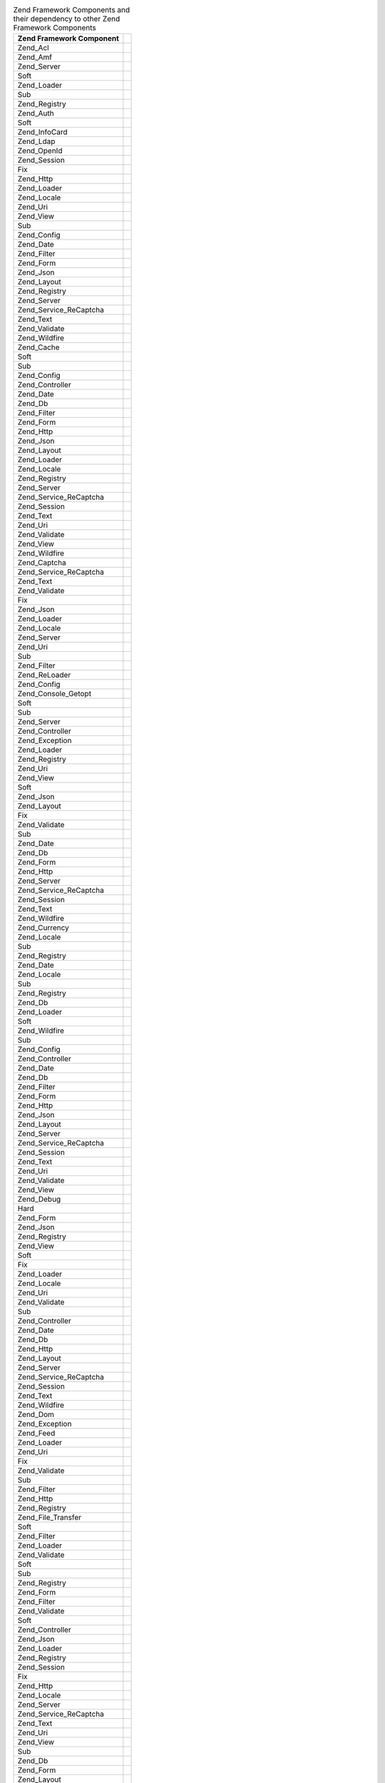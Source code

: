 .. _requirements.dependencies.table-1:

.. table:: Zend Framework Components and their dependency to other Zend Framework Components

   +---------------------------+--------------------------------------------------+
   |Zend Framework Component   |                                                  |
   +===========================+==================================================+
   |Zend_Acl                   |                                                  |
   +---------------------------+--------------------------------------------------+
   |Zend_Amf                   |                                                  |
   +---------------------------+--------------------------------------------------+
   |Zend_Server                |                                                  |
   +---------------------------+--------------------------------------------------+
   |Soft                       |                                                  |
   +---------------------------+--------------------------------------------------+
   |Zend_Loader                |                                                  |
   +---------------------------+--------------------------------------------------+
   |Sub                        |                                                  |
   +---------------------------+--------------------------------------------------+
   |Zend_Registry              |                                                  |
   +---------------------------+--------------------------------------------------+
   |Zend_Auth                  |                                                  |
   +---------------------------+--------------------------------------------------+
   |Soft                       |                                                  |
   +---------------------------+--------------------------------------------------+
   |Zend_InfoCard              |                                                  |
   +---------------------------+--------------------------------------------------+
   |Zend_Ldap                  |                                                  |
   +---------------------------+--------------------------------------------------+
   |Zend_OpenId                |                                                  |
   +---------------------------+--------------------------------------------------+
   |Zend_Session               |                                                  |
   +---------------------------+--------------------------------------------------+
   |Fix                        |                                                  |
   +---------------------------+--------------------------------------------------+
   |Zend_Http                  |                                                  |
   +---------------------------+--------------------------------------------------+
   |Zend_Loader                |                                                  |
   +---------------------------+--------------------------------------------------+
   |Zend_Locale                |                                                  |
   +---------------------------+--------------------------------------------------+
   |Zend_Uri                   |                                                  |
   +---------------------------+--------------------------------------------------+
   |Zend_View                  |                                                  |
   +---------------------------+--------------------------------------------------+
   |Sub                        |                                                  |
   +---------------------------+--------------------------------------------------+
   |Zend_Config                |                                                  |
   +---------------------------+--------------------------------------------------+
   |Zend_Date                  |                                                  |
   +---------------------------+--------------------------------------------------+
   |Zend_Filter                |                                                  |
   +---------------------------+--------------------------------------------------+
   |Zend_Form                  |                                                  |
   +---------------------------+--------------------------------------------------+
   |Zend_Json                  |                                                  |
   +---------------------------+--------------------------------------------------+
   |Zend_Layout                |                                                  |
   +---------------------------+--------------------------------------------------+
   |Zend_Registry              |                                                  |
   +---------------------------+--------------------------------------------------+
   |Zend_Server                |                                                  |
   +---------------------------+--------------------------------------------------+
   |Zend_Service_ReCaptcha     |                                                  |
   +---------------------------+--------------------------------------------------+
   |Zend_Text                  |                                                  |
   +---------------------------+--------------------------------------------------+
   |Zend_Validate              |                                                  |
   +---------------------------+--------------------------------------------------+
   |Zend_Wildfire              |                                                  |
   +---------------------------+--------------------------------------------------+
   |Zend_Cache                 |                                                  |
   +---------------------------+--------------------------------------------------+
   |Soft                       |                                                  |
   +---------------------------+--------------------------------------------------+
   |Sub                        |                                                  |
   +---------------------------+--------------------------------------------------+
   |Zend_Config                |                                                  |
   +---------------------------+--------------------------------------------------+
   |Zend_Controller            |                                                  |
   +---------------------------+--------------------------------------------------+
   |Zend_Date                  |                                                  |
   +---------------------------+--------------------------------------------------+
   |Zend_Db                    |                                                  |
   +---------------------------+--------------------------------------------------+
   |Zend_Filter                |                                                  |
   +---------------------------+--------------------------------------------------+
   |Zend_Form                  |                                                  |
   +---------------------------+--------------------------------------------------+
   |Zend_Http                  |                                                  |
   +---------------------------+--------------------------------------------------+
   |Zend_Json                  |                                                  |
   +---------------------------+--------------------------------------------------+
   |Zend_Layout                |                                                  |
   +---------------------------+--------------------------------------------------+
   |Zend_Loader                |                                                  |
   +---------------------------+--------------------------------------------------+
   |Zend_Locale                |                                                  |
   +---------------------------+--------------------------------------------------+
   |Zend_Registry              |                                                  |
   +---------------------------+--------------------------------------------------+
   |Zend_Server                |                                                  |
   +---------------------------+--------------------------------------------------+
   |Zend_Service_ReCaptcha     |                                                  |
   +---------------------------+--------------------------------------------------+
   |Zend_Session               |                                                  |
   +---------------------------+--------------------------------------------------+
   |Zend_Text                  |                                                  |
   +---------------------------+--------------------------------------------------+
   |Zend_Uri                   |                                                  |
   +---------------------------+--------------------------------------------------+
   |Zend_Validate              |                                                  |
   +---------------------------+--------------------------------------------------+
   |Zend_View                  |                                                  |
   +---------------------------+--------------------------------------------------+
   |Zend_Wildfire              |                                                  |
   +---------------------------+--------------------------------------------------+
   |Zend_Captcha               |                                                  |
   +---------------------------+--------------------------------------------------+
   |Zend_Service_ReCaptcha     |                                                  |
   +---------------------------+--------------------------------------------------+
   |Zend_Text                  |                                                  |
   +---------------------------+--------------------------------------------------+
   |Zend_Validate              |                                                  |
   +---------------------------+--------------------------------------------------+
   |Fix                        |                                                  |
   +---------------------------+--------------------------------------------------+
   |Zend_Json                  |                                                  |
   +---------------------------+--------------------------------------------------+
   |Zend_Loader                |                                                  |
   +---------------------------+--------------------------------------------------+
   |Zend_Locale                |                                                  |
   +---------------------------+--------------------------------------------------+
   |Zend_Server                |                                                  |
   +---------------------------+--------------------------------------------------+
   |Zend_Uri                   |                                                  |
   +---------------------------+--------------------------------------------------+
   |Sub                        |                                                  |
   +---------------------------+--------------------------------------------------+
   |Zend_Filter                |                                                  |
   +---------------------------+--------------------------------------------------+
   |Zend_ReLoader              |                                                  |
   +---------------------------+--------------------------------------------------+
   |Zend_Config                |                                                  |
   +---------------------------+--------------------------------------------------+
   |Zend_Console_Getopt        |                                                  |
   +---------------------------+--------------------------------------------------+
   |Soft                       |                                                  |
   +---------------------------+--------------------------------------------------+
   |Sub                        |                                                  |
   +---------------------------+--------------------------------------------------+
   |Zend_Server                |                                                  |
   +---------------------------+--------------------------------------------------+
   |Zend_Controller            |                                                  |
   +---------------------------+--------------------------------------------------+
   |Zend_Exception             |                                                  |
   +---------------------------+--------------------------------------------------+
   |Zend_Loader                |                                                  |
   +---------------------------+--------------------------------------------------+
   |Zend_Registry              |                                                  |
   +---------------------------+--------------------------------------------------+
   |Zend_Uri                   |                                                  |
   +---------------------------+--------------------------------------------------+
   |Zend_View                  |                                                  |
   +---------------------------+--------------------------------------------------+
   |Soft                       |                                                  |
   +---------------------------+--------------------------------------------------+
   |Zend_Json                  |                                                  |
   +---------------------------+--------------------------------------------------+
   |Zend_Layout                |                                                  |
   +---------------------------+--------------------------------------------------+
   |Fix                        |                                                  |
   +---------------------------+--------------------------------------------------+
   |Zend_Validate              |                                                  |
   +---------------------------+--------------------------------------------------+
   |Sub                        |                                                  |
   +---------------------------+--------------------------------------------------+
   |Zend_Date                  |                                                  |
   +---------------------------+--------------------------------------------------+
   |Zend_Db                    |                                                  |
   +---------------------------+--------------------------------------------------+
   |Zend_Form                  |                                                  |
   +---------------------------+--------------------------------------------------+
   |Zend_Http                  |                                                  |
   +---------------------------+--------------------------------------------------+
   |Zend_Server                |                                                  |
   +---------------------------+--------------------------------------------------+
   |Zend_Service_ReCaptcha     |                                                  |
   +---------------------------+--------------------------------------------------+
   |Zend_Session               |                                                  |
   +---------------------------+--------------------------------------------------+
   |Zend_Text                  |                                                  |
   +---------------------------+--------------------------------------------------+
   |Zend_Wildfire              |                                                  |
   +---------------------------+--------------------------------------------------+
   |Zend_Currency              |                                                  |
   +---------------------------+--------------------------------------------------+
   |Zend_Locale                |                                                  |
   +---------------------------+--------------------------------------------------+
   |Sub                        |                                                  |
   +---------------------------+--------------------------------------------------+
   |Zend_Registry              |                                                  |
   +---------------------------+--------------------------------------------------+
   |Zend_Date                  |                                                  |
   +---------------------------+--------------------------------------------------+
   |Zend_Locale                |                                                  |
   +---------------------------+--------------------------------------------------+
   |Sub                        |                                                  |
   +---------------------------+--------------------------------------------------+
   |Zend_Registry              |                                                  |
   +---------------------------+--------------------------------------------------+
   |Zend_Db                    |                                                  |
   +---------------------------+--------------------------------------------------+
   |Zend_Loader                |                                                  |
   +---------------------------+--------------------------------------------------+
   |Soft                       |                                                  |
   +---------------------------+--------------------------------------------------+
   |Zend_Wildfire              |                                                  |
   +---------------------------+--------------------------------------------------+
   |Sub                        |                                                  |
   +---------------------------+--------------------------------------------------+
   |Zend_Config                |                                                  |
   +---------------------------+--------------------------------------------------+
   |Zend_Controller            |                                                  |
   +---------------------------+--------------------------------------------------+
   |Zend_Date                  |                                                  |
   +---------------------------+--------------------------------------------------+
   |Zend_Db                    |                                                  |
   +---------------------------+--------------------------------------------------+
   |Zend_Filter                |                                                  |
   +---------------------------+--------------------------------------------------+
   |Zend_Form                  |                                                  |
   +---------------------------+--------------------------------------------------+
   |Zend_Http                  |                                                  |
   +---------------------------+--------------------------------------------------+
   |Zend_Json                  |                                                  |
   +---------------------------+--------------------------------------------------+
   |Zend_Layout                |                                                  |
   +---------------------------+--------------------------------------------------+
   |Zend_Server                |                                                  |
   +---------------------------+--------------------------------------------------+
   |Zend_Service_ReCaptcha     |                                                  |
   +---------------------------+--------------------------------------------------+
   |Zend_Session               |                                                  |
   +---------------------------+--------------------------------------------------+
   |Zend_Text                  |                                                  |
   +---------------------------+--------------------------------------------------+
   |Zend_Uri                   |                                                  |
   +---------------------------+--------------------------------------------------+
   |Zend_Validate              |                                                  |
   +---------------------------+--------------------------------------------------+
   |Zend_View                  |                                                  |
   +---------------------------+--------------------------------------------------+
   |Zend_Debug                 |                                                  |
   +---------------------------+--------------------------------------------------+
   |Hard                       |                                                  |
   +---------------------------+--------------------------------------------------+
   |Zend_Form                  |                                                  |
   +---------------------------+--------------------------------------------------+
   |Zend_Json                  |                                                  |
   +---------------------------+--------------------------------------------------+
   |Zend_Registry              |                                                  |
   +---------------------------+--------------------------------------------------+
   |Zend_View                  |                                                  |
   +---------------------------+--------------------------------------------------+
   |Soft                       |                                                  |
   +---------------------------+--------------------------------------------------+
   |Fix                        |                                                  |
   +---------------------------+--------------------------------------------------+
   |Zend_Loader                |                                                  |
   +---------------------------+--------------------------------------------------+
   |Zend_Locale                |                                                  |
   +---------------------------+--------------------------------------------------+
   |Zend_Uri                   |                                                  |
   +---------------------------+--------------------------------------------------+
   |Zend_Validate              |                                                  |
   +---------------------------+--------------------------------------------------+
   |Sub                        |                                                  |
   +---------------------------+--------------------------------------------------+
   |Zend_Controller            |                                                  |
   +---------------------------+--------------------------------------------------+
   |Zend_Date                  |                                                  |
   +---------------------------+--------------------------------------------------+
   |Zend_Db                    |                                                  |
   +---------------------------+--------------------------------------------------+
   |Zend_Http                  |                                                  |
   +---------------------------+--------------------------------------------------+
   |Zend_Layout                |                                                  |
   +---------------------------+--------------------------------------------------+
   |Zend_Server                |                                                  |
   +---------------------------+--------------------------------------------------+
   |Zend_Service_ReCaptcha     |                                                  |
   +---------------------------+--------------------------------------------------+
   |Zend_Session               |                                                  |
   +---------------------------+--------------------------------------------------+
   |Zend_Text                  |                                                  |
   +---------------------------+--------------------------------------------------+
   |Zend_Wildfire              |                                                  |
   +---------------------------+--------------------------------------------------+
   |Zend_Dom                   |                                                  |
   +---------------------------+--------------------------------------------------+
   |Zend_Exception             |                                                  |
   +---------------------------+--------------------------------------------------+
   |Zend_Feed                  |                                                  |
   +---------------------------+--------------------------------------------------+
   |Zend_Loader                |                                                  |
   +---------------------------+--------------------------------------------------+
   |Zend_Uri                   |                                                  |
   +---------------------------+--------------------------------------------------+
   |Fix                        |                                                  |
   +---------------------------+--------------------------------------------------+
   |Zend_Validate              |                                                  |
   +---------------------------+--------------------------------------------------+
   |Sub                        |                                                  |
   +---------------------------+--------------------------------------------------+
   |Zend_Filter                |                                                  |
   +---------------------------+--------------------------------------------------+
   |Zend_Http                  |                                                  |
   +---------------------------+--------------------------------------------------+
   |Zend_Registry              |                                                  |
   +---------------------------+--------------------------------------------------+
   |Zend_File_Transfer         |                                                  |
   +---------------------------+--------------------------------------------------+
   |Soft                       |                                                  |
   +---------------------------+--------------------------------------------------+
   |Zend_Filter                |                                                  |
   +---------------------------+--------------------------------------------------+
   |Zend_Loader                |                                                  |
   +---------------------------+--------------------------------------------------+
   |Zend_Validate              |                                                  |
   +---------------------------+--------------------------------------------------+
   |Soft                       |                                                  |
   +---------------------------+--------------------------------------------------+
   |Sub                        |                                                  |
   +---------------------------+--------------------------------------------------+
   |Zend_Registry              |                                                  |
   +---------------------------+--------------------------------------------------+
   |Zend_Form                  |                                                  |
   +---------------------------+--------------------------------------------------+
   |Zend_Filter                |                                                  |
   +---------------------------+--------------------------------------------------+
   |Zend_Validate              |                                                  |
   +---------------------------+--------------------------------------------------+
   |Soft                       |                                                  |
   +---------------------------+--------------------------------------------------+
   |Zend_Controller            |                                                  |
   +---------------------------+--------------------------------------------------+
   |Zend_Json                  |                                                  |
   +---------------------------+--------------------------------------------------+
   |Zend_Loader                |                                                  |
   +---------------------------+--------------------------------------------------+
   |Zend_Registry              |                                                  |
   +---------------------------+--------------------------------------------------+
   |Zend_Session               |                                                  |
   +---------------------------+--------------------------------------------------+
   |Fix                        |                                                  |
   +---------------------------+--------------------------------------------------+
   |Zend_Http                  |                                                  |
   +---------------------------+--------------------------------------------------+
   |Zend_Locale                |                                                  |
   +---------------------------+--------------------------------------------------+
   |Zend_Server                |                                                  |
   +---------------------------+--------------------------------------------------+
   |Zend_Service_ReCaptcha     |                                                  |
   +---------------------------+--------------------------------------------------+
   |Zend_Text                  |                                                  |
   +---------------------------+--------------------------------------------------+
   |Zend_Uri                   |                                                  |
   +---------------------------+--------------------------------------------------+
   |Zend_View                  |                                                  |
   +---------------------------+--------------------------------------------------+
   |Sub                        |                                                  |
   +---------------------------+--------------------------------------------------+
   |Zend_Db                    |                                                  |
   +---------------------------+--------------------------------------------------+
   |Zend_Form                  |                                                  |
   +---------------------------+--------------------------------------------------+
   |Zend_Layout                |                                                  |
   +---------------------------+--------------------------------------------------+
   |Zend_Wildfire              |                                                  |
   +---------------------------+--------------------------------------------------+
   |Zend_Gdata                 |                                                  |
   +---------------------------+--------------------------------------------------+
   |Zend_Http                  |                                                  |
   +---------------------------+--------------------------------------------------+
   |Zend_Mime                  |                                                  |
   +---------------------------+--------------------------------------------------+
   |Zend_Version               |                                                  |
   +---------------------------+--------------------------------------------------+
   |Soft                       |                                                  |
   +---------------------------+--------------------------------------------------+
   |Fix                        |                                                  |
   +---------------------------+--------------------------------------------------+
   |Zend_Uri                   |                                                  |
   +---------------------------+--------------------------------------------------+
   |Zend_Validate              |                                                  |
   +---------------------------+--------------------------------------------------+
   |Sub                        |                                                  |
   +---------------------------+--------------------------------------------------+
   |Zend_Filter                |                                                  |
   +---------------------------+--------------------------------------------------+
   |Zend_Registry              |                                                  |
   +---------------------------+--------------------------------------------------+
   |Zend_Http                  |                                                  |
   +---------------------------+--------------------------------------------------+
   |Zend_Loader                |                                                  |
   +---------------------------+--------------------------------------------------+
   |Zend_Uri                   |                                                  |
   +---------------------------+--------------------------------------------------+
   |Fix                        |                                                  |
   +---------------------------+--------------------------------------------------+
   |Zend_Validate              |                                                  |
   +---------------------------+--------------------------------------------------+
   |Sub                        |                                                  |
   +---------------------------+--------------------------------------------------+
   |Zend_Filter                |                                                  |
   +---------------------------+--------------------------------------------------+
   |Zend_Registry              |                                                  |
   +---------------------------+--------------------------------------------------+
   |Zend_InfoCard              |                                                  |
   +---------------------------+--------------------------------------------------+
   |Zend_Loader                |                                                  |
   +---------------------------+--------------------------------------------------+
   |Zend_Json                  |                                                  |
   +---------------------------+--------------------------------------------------+
   |Zend_Loader                |                                                  |
   +---------------------------+--------------------------------------------------+
   |Zend_Server                |                                                  |
   +---------------------------+--------------------------------------------------+
   |Zend_Layout                |                                                  |
   +---------------------------+--------------------------------------------------+
   |Soft                       |                                                  |
   +---------------------------+--------------------------------------------------+
   |Zend_Filter                |                                                  |
   +---------------------------+--------------------------------------------------+
   |Zend_Loader                |                                                  |
   +---------------------------+--------------------------------------------------+
   |Zend_View                  |                                                  |
   +---------------------------+--------------------------------------------------+
   |Fix                        |                                                  |
   +---------------------------+--------------------------------------------------+
   |Zend_Layout                |                                                  |
   +---------------------------+--------------------------------------------------+
   |Zend_Registry              |                                                  |
   +---------------------------+--------------------------------------------------+
   |Zend_Uri                   |                                                  |
   +---------------------------+--------------------------------------------------+
   |Zend_Validate              |                                                  |
   +---------------------------+--------------------------------------------------+
   |Sub                        |                                                  |
   +---------------------------+--------------------------------------------------+
   |Zend_Date                  |                                                  |
   +---------------------------+--------------------------------------------------+
   |Zend_Db                    |                                                  |
   +---------------------------+--------------------------------------------------+
   |Zend_Form                  |                                                  |
   +---------------------------+--------------------------------------------------+
   |Zend_Http                  |                                                  |
   +---------------------------+--------------------------------------------------+
   |Zend_Json                  |                                                  |
   +---------------------------+--------------------------------------------------+
   |Zend_Locale                |                                                  |
   +---------------------------+--------------------------------------------------+
   |Zend_Server                |                                                  |
   +---------------------------+--------------------------------------------------+
   |Zend_Service_ReCaptcha     |                                                  |
   +---------------------------+--------------------------------------------------+
   |Zend_Session               |                                                  |
   +---------------------------+--------------------------------------------------+
   |Zend_Text                  |                                                  |
   +---------------------------+--------------------------------------------------+
   |Zend_Wildfire              |                                                  |
   +---------------------------+--------------------------------------------------+
   |Zend_Ldap                  |                                                  |
   +---------------------------+--------------------------------------------------+
   |Zend_Loader                |                                                  |
   +---------------------------+--------------------------------------------------+
   |Zend_Locale                |                                                  |
   +---------------------------+--------------------------------------------------+
   |Soft                       |                                                  |
   +---------------------------+--------------------------------------------------+
   |Sub                        |                                                  |
   +---------------------------+--------------------------------------------------+
   |Zend_Log                   |                                                  |
   +---------------------------+--------------------------------------------------+
   |Soft                       |                                                  |
   +---------------------------+--------------------------------------------------+
   |Sub                        |                                                  |
   +---------------------------+--------------------------------------------------+
   |Zend_Config                |                                                  |
   +---------------------------+--------------------------------------------------+
   |Zend_Controller            |                                                  |
   +---------------------------+--------------------------------------------------+
   |Zend_Date                  |                                                  |
   +---------------------------+--------------------------------------------------+
   |Zend_Db                    |                                                  |
   +---------------------------+--------------------------------------------------+
   |Zend_Filter                |                                                  |
   +---------------------------+--------------------------------------------------+
   |Zend_Form                  |                                                  |
   +---------------------------+--------------------------------------------------+
   |Zend_Http                  |                                                  |
   +---------------------------+--------------------------------------------------+
   |Zend_Json                  |                                                  |
   +---------------------------+--------------------------------------------------+
   |Zend_Layout                |                                                  |
   +---------------------------+--------------------------------------------------+
   |Zend_Loader                |                                                  |
   +---------------------------+--------------------------------------------------+
   |Zend_Registry              |                                                  |
   +---------------------------+--------------------------------------------------+
   |Zend_Server                |                                                  |
   +---------------------------+--------------------------------------------------+
   |Zend_Service_ReCaptcha     |                                                  |
   +---------------------------+--------------------------------------------------+
   |Zend_Session               |                                                  |
   +---------------------------+--------------------------------------------------+
   |Zend_Text                  |                                                  |
   +---------------------------+--------------------------------------------------+
   |Zend_Uri                   |                                                  |
   +---------------------------+--------------------------------------------------+
   |Zend_Validate              |                                                  |
   +---------------------------+--------------------------------------------------+
   |Zend_View                  |                                                  |
   +---------------------------+--------------------------------------------------+
   |Zend_Mail                  |                                                  |
   +---------------------------+--------------------------------------------------+
   |Zend_Loader                |                                                  |
   +---------------------------+--------------------------------------------------+
   |Zend_Mime                  |                                                  |
   +---------------------------+--------------------------------------------------+
   |Zend_Validate              |                                                  |
   +---------------------------+--------------------------------------------------+
   |Fix                        |                                                  |
   +---------------------------+--------------------------------------------------+
   |Sub                        |                                                  |
   +---------------------------+--------------------------------------------------+
   |Zend_Filter                |                                                  |
   +---------------------------+--------------------------------------------------+
   |Zend_Registry              |                                                  |
   +---------------------------+--------------------------------------------------+
   |Zend_Measure               |                                                  |
   +---------------------------+--------------------------------------------------+
   |Zend_Locale                |                                                  |
   +---------------------------+--------------------------------------------------+
   |Zend_Registry              |                                                  |
   +---------------------------+--------------------------------------------------+
   |Sub                        |                                                  |
   +---------------------------+--------------------------------------------------+
   |Zend_Memory                |                                                  |
   +---------------------------+--------------------------------------------------+
   |Zend_Exception             |                                                  |
   +---------------------------+--------------------------------------------------+
   |Sub                        |                                                  |
   +---------------------------+--------------------------------------------------+
   |Zend_Config                |                                                  |
   +---------------------------+--------------------------------------------------+
   |Zend_Controller            |                                                  |
   +---------------------------+--------------------------------------------------+
   |Zend_Date                  |                                                  |
   +---------------------------+--------------------------------------------------+
   |Zend_Db                    |                                                  |
   +---------------------------+--------------------------------------------------+
   |Zend_Filter                |                                                  |
   +---------------------------+--------------------------------------------------+
   |Zend_Form                  |                                                  |
   +---------------------------+--------------------------------------------------+
   |Zend_Http                  |                                                  |
   +---------------------------+--------------------------------------------------+
   |Zend_Json                  |                                                  |
   +---------------------------+--------------------------------------------------+
   |Zend_Layout                |                                                  |
   +---------------------------+--------------------------------------------------+
   |Zend_Loader                |                                                  |
   +---------------------------+--------------------------------------------------+
   |Zend_Locale                |                                                  |
   +---------------------------+--------------------------------------------------+
   |Zend_Log                   |                                                  |
   +---------------------------+--------------------------------------------------+
   |Zend_Registry              |                                                  |
   +---------------------------+--------------------------------------------------+
   |Zend_Server                |                                                  |
   +---------------------------+--------------------------------------------------+
   |Zend_Service_ReCaptcha     |                                                  |
   +---------------------------+--------------------------------------------------+
   |Zend_Session               |                                                  |
   +---------------------------+--------------------------------------------------+
   |Zend_Text                  |                                                  |
   +---------------------------+--------------------------------------------------+
   |Zend_Uri                   |                                                  |
   +---------------------------+--------------------------------------------------+
   |Zend_Validate              |                                                  |
   +---------------------------+--------------------------------------------------+
   |Zend_View                  |                                                  |
   +---------------------------+--------------------------------------------------+
   |Zend_Wildfire              |                                                  |
   +---------------------------+--------------------------------------------------+
   |Zend_Mime                  |                                                  |
   +---------------------------+--------------------------------------------------+
   |Zend_OpenId                |                                                  |
   +---------------------------+--------------------------------------------------+
   |Zend_Exception             |                                                  |
   +---------------------------+--------------------------------------------------+
   |Zend_Http                  |                                                  |
   +---------------------------+--------------------------------------------------+
   |Zend_Session               |                                                  |
   +---------------------------+--------------------------------------------------+
   |Fix                        |                                                  |
   +---------------------------+--------------------------------------------------+
   |Zend_Loader                |                                                  |
   +---------------------------+--------------------------------------------------+
   |Zend_Locale                |                                                  |
   +---------------------------+--------------------------------------------------+
   |Zend_Registry              |                                                  |
   +---------------------------+--------------------------------------------------+
   |Zend_Uri                   |                                                  |
   +---------------------------+--------------------------------------------------+
   |Zend_Validate              |                                                  |
   +---------------------------+--------------------------------------------------+
   |Zend_View                  |                                                  |
   +---------------------------+--------------------------------------------------+
   |Sub                        |                                                  |
   +---------------------------+--------------------------------------------------+
   |Zend_Date                  |                                                  |
   +---------------------------+--------------------------------------------------+
   |Zend_Db                    |                                                  |
   +---------------------------+--------------------------------------------------+
   |Zend_Filter                |                                                  |
   +---------------------------+--------------------------------------------------+
   |Zend_Form                  |                                                  |
   +---------------------------+--------------------------------------------------+
   |Zend_Json                  |                                                  |
   +---------------------------+--------------------------------------------------+
   |Zend_Layout                |                                                  |
   +---------------------------+--------------------------------------------------+
   |Zend_Server                |                                                  |
   +---------------------------+--------------------------------------------------+
   |Zend_Service_ReCaptcha     |                                                  |
   +---------------------------+--------------------------------------------------+
   |Zend_Text                  |                                                  |
   +---------------------------+--------------------------------------------------+
   |Zend_Wildfire              |                                                  |
   +---------------------------+--------------------------------------------------+
   |Zend_Paginator             |                                                  |
   +---------------------------+--------------------------------------------------+
   |Zend_Json                  |                                                  |
   +---------------------------+--------------------------------------------------+
   |Zend_Loader                |                                                  |
   +---------------------------+--------------------------------------------------+
   |Soft                       |                                                  |
   +---------------------------+--------------------------------------------------+
   |Zend_Db                    |                                                  |
   +---------------------------+--------------------------------------------------+
   |Zend_View                  |                                                  |
   +---------------------------+--------------------------------------------------+
   |Fix                        |                                                  |
   +---------------------------+--------------------------------------------------+
   |Sub                        |                                                  |
   +---------------------------+--------------------------------------------------+
   |Zend_Config                |                                                  |
   +---------------------------+--------------------------------------------------+
   |Zend_Date                  |                                                  |
   +---------------------------+--------------------------------------------------+
   |Zend_Filter                |                                                  |
   +---------------------------+--------------------------------------------------+
   |Zend_Form                  |                                                  |
   +---------------------------+--------------------------------------------------+
   |Zend_Http                  |                                                  |
   +---------------------------+--------------------------------------------------+
   |Zend_Layout                |                                                  |
   +---------------------------+--------------------------------------------------+
   |Zend_Locale                |                                                  |
   +---------------------------+--------------------------------------------------+
   |Zend_Registry              |                                                  |
   +---------------------------+--------------------------------------------------+
   |Zend_Service_ReCaptcha     |                                                  |
   +---------------------------+--------------------------------------------------+
   |Zend_Session               |                                                  |
   +---------------------------+--------------------------------------------------+
   |Zend_Text                  |                                                  |
   +---------------------------+--------------------------------------------------+
   |Zend_Uri                   |                                                  |
   +---------------------------+--------------------------------------------------+
   |Zend_Validate              |                                                  |
   +---------------------------+--------------------------------------------------+
   |Zend_Wildfire              |                                                  |
   +---------------------------+--------------------------------------------------+
   |Zend_Pdf                   |                                                  |
   +---------------------------+--------------------------------------------------+
   |Zend_Log                   |                                                  |
   +---------------------------+--------------------------------------------------+
   |Zend_Memory                |                                                  |
   +---------------------------+--------------------------------------------------+
   |Fix                        |                                                  |
   +---------------------------+--------------------------------------------------+
   |Sub                        |                                                  |
   +---------------------------+--------------------------------------------------+
   |Zend_Config                |                                                  |
   +---------------------------+--------------------------------------------------+
   |Zend_Controller            |                                                  |
   +---------------------------+--------------------------------------------------+
   |Zend_Date                  |                                                  |
   +---------------------------+--------------------------------------------------+
   |Zend_Db                    |                                                  |
   +---------------------------+--------------------------------------------------+
   |Zend_Filter                |                                                  |
   +---------------------------+--------------------------------------------------+
   |Zend_Form                  |                                                  |
   +---------------------------+--------------------------------------------------+
   |Zend_Http                  |                                                  |
   +---------------------------+--------------------------------------------------+
   |Zend_Json                  |                                                  |
   +---------------------------+--------------------------------------------------+
   |Zend_Layout                |                                                  |
   +---------------------------+--------------------------------------------------+
   |Zend_Loader                |                                                  |
   +---------------------------+--------------------------------------------------+
   |Zend_Locale                |                                                  |
   +---------------------------+--------------------------------------------------+
   |Zend_Registry              |                                                  |
   +---------------------------+--------------------------------------------------+
   |Zend_Server                |                                                  |
   +---------------------------+--------------------------------------------------+
   |Zend_Service_ReCaptcha     |                                                  |
   +---------------------------+--------------------------------------------------+
   |Zend_Session               |                                                  |
   +---------------------------+--------------------------------------------------+
   |Zend_Text                  |                                                  |
   +---------------------------+--------------------------------------------------+
   |Zend_Uri                   |                                                  |
   +---------------------------+--------------------------------------------------+
   |Zend_Validate              |                                                  |
   +---------------------------+--------------------------------------------------+
   |Zend_View                  |                                                  |
   +---------------------------+--------------------------------------------------+
   |Zend_Wildfire              |                                                  |
   +---------------------------+--------------------------------------------------+
   |Zend_Progressbar           |                                                  |
   +---------------------------+--------------------------------------------------+
   |Zend_Exception             |                                                  |
   +---------------------------+--------------------------------------------------+
   |Zend_Json                  |                                                  |
   +---------------------------+--------------------------------------------------+
   |Soft                       |                                                  |
   +---------------------------+--------------------------------------------------+
   |Fix                        |                                                  |
   +---------------------------+--------------------------------------------------+
   |Zend_Loader                |                                                  |
   +---------------------------+--------------------------------------------------+
   |Zend_Server                |                                                  |
   +---------------------------+--------------------------------------------------+
   |Sub                        |                                                  |
   +---------------------------+--------------------------------------------------+
   |Zend_Date                  |                                                  |
   +---------------------------+--------------------------------------------------+
   |Zend_Filter                |                                                  |
   +---------------------------+--------------------------------------------------+
   |Zend_Form                  |                                                  |
   +---------------------------+--------------------------------------------------+
   |Zend_Http                  |                                                  |
   +---------------------------+--------------------------------------------------+
   |Zend_Layout                |                                                  |
   +---------------------------+--------------------------------------------------+
   |Zend_Registry              |                                                  |
   +---------------------------+--------------------------------------------------+
   |Zend_Service_ReCaptcha     |                                                  |
   +---------------------------+--------------------------------------------------+
   |Zend_Text                  |                                                  |
   +---------------------------+--------------------------------------------------+
   |Zend_Uri                   |                                                  |
   +---------------------------+--------------------------------------------------+
   |Zend_Validate              |                                                  |
   +---------------------------+--------------------------------------------------+
   |Zend_View                  |                                                  |
   +---------------------------+--------------------------------------------------+
   |Zend_Wildfire              |                                                  |
   +---------------------------+--------------------------------------------------+
   |Zend_Registry              |                                                  |
   +---------------------------+--------------------------------------------------+
   |Soft                       |                                                  |
   +---------------------------+--------------------------------------------------+
   |Zend_Request               |                                                  |
   +---------------------------+--------------------------------------------------+
   |Zend_Rest                  |                                                  |
   +---------------------------+--------------------------------------------------+
   |Zend_Server                |                                                  |
   +---------------------------+--------------------------------------------------+
   |Zend_Service               |                                                  |
   +---------------------------+--------------------------------------------------+
   |Zend_Uri                   |                                                  |
   +---------------------------+--------------------------------------------------+
   |Fix                        |                                                  |
   +---------------------------+--------------------------------------------------+
   |Zend_Loader                |                                                  |
   +---------------------------+--------------------------------------------------+
   |Zend_Locale                |                                                  |
   +---------------------------+--------------------------------------------------+
   |Zend_Validate              |                                                  |
   +---------------------------+--------------------------------------------------+
   |Sub                        |                                                  |
   +---------------------------+--------------------------------------------------+
   |Zend_Filter                |                                                  |
   +---------------------------+--------------------------------------------------+
   |Zend_Registry              |                                                  |
   +---------------------------+--------------------------------------------------+
   |Zend_Search_Lucene         |                                                  |
   +---------------------------+--------------------------------------------------+
   |Zend_Serializer            |                                                  |
   +---------------------------+--------------------------------------------------+
   |Zend_Loader                |                                                  |
   +---------------------------+--------------------------------------------------+
   |Soft                       |                                                  |
   +---------------------------+--------------------------------------------------+
   |Zend_Amf                   |                                                  |
   +---------------------------+--------------------------------------------------+
   |Zend_Server                |                                                  |
   +---------------------------+--------------------------------------------------+
   |Zend_Service_Akismet       |                                                  |
   +---------------------------+--------------------------------------------------+
   |Zend_Http                  |                                                  |
   +---------------------------+--------------------------------------------------+
   |Zend_Uri                   |                                                  |
   +---------------------------+--------------------------------------------------+
   |Zend_Version               |                                                  |
   +---------------------------+--------------------------------------------------+
   |Fix                        |                                                  |
   +---------------------------+--------------------------------------------------+
   |Zend_Locale                |                                                  |
   +---------------------------+--------------------------------------------------+
   |Zend_Validate              |                                                  |
   +---------------------------+--------------------------------------------------+
   |Sub                        |                                                  |
   +---------------------------+--------------------------------------------------+
   |Zend_Filter                |                                                  |
   +---------------------------+--------------------------------------------------+
   |Zend_Registry              |                                                  |
   +---------------------------+--------------------------------------------------+
   |Zend_Service_Amazon        |                                                  |
   +---------------------------+--------------------------------------------------+
   |Zend_Http                  |                                                  |
   +---------------------------+--------------------------------------------------+
   |Zend_Rest                  |                                                  |
   +---------------------------+--------------------------------------------------+
   |Fix                        |                                                  |
   +---------------------------+--------------------------------------------------+
   |Zend_Locale                |                                                  |
   +---------------------------+--------------------------------------------------+
   |Zend_Server                |                                                  |
   +---------------------------+--------------------------------------------------+
   |Zend_Service               |                                                  |
   +---------------------------+--------------------------------------------------+
   |Zend_Uri                   |                                                  |
   +---------------------------+--------------------------------------------------+
   |Zend_Validate              |                                                  |
   +---------------------------+--------------------------------------------------+
   |Sub                        |                                                  |
   +---------------------------+--------------------------------------------------+
   |Zend_Filter                |                                                  |
   +---------------------------+--------------------------------------------------+
   |Zend_Registry              |                                                  |
   +---------------------------+--------------------------------------------------+
   |Zend_Service_Audioscrobbler|                                                  |
   +---------------------------+--------------------------------------------------+
   |Zend_Http                  |                                                  |
   +---------------------------+--------------------------------------------------+
   |Fix                        |                                                  |
   +---------------------------+--------------------------------------------------+
   |Zend_Locale                |                                                  |
   +---------------------------+--------------------------------------------------+
   |Zend_Uri                   |                                                  |
   +---------------------------+--------------------------------------------------+
   |Zend_Validate              |                                                  |
   +---------------------------+--------------------------------------------------+
   |Sub                        |                                                  |
   +---------------------------+--------------------------------------------------+
   |Zend_Filter                |                                                  |
   +---------------------------+--------------------------------------------------+
   |Zend_Registry              |                                                  |
   +---------------------------+--------------------------------------------------+
   |Zend_Service_Delicious     |                                                  |
   +---------------------------+--------------------------------------------------+
   |Zend_Exception             |                                                  |
   +---------------------------+--------------------------------------------------+
   |Zend_Http                  |                                                  |
   +---------------------------+--------------------------------------------------+
   |Zend_Json                  |                                                  |
   +---------------------------+--------------------------------------------------+
   |Zend_Rest                  |                                                  |
   +---------------------------+--------------------------------------------------+
   |Fix                        |                                                  |
   +---------------------------+--------------------------------------------------+
   |Zend_Locale                |                                                  |
   +---------------------------+--------------------------------------------------+
   |Zend_Server                |                                                  |
   +---------------------------+--------------------------------------------------+
   |Zend_Service               |                                                  |
   +---------------------------+--------------------------------------------------+
   |Zend_Uri                   |                                                  |
   +---------------------------+--------------------------------------------------+
   |Zend_Validate              |                                                  |
   +---------------------------+--------------------------------------------------+
   |Sub                        |                                                  |
   +---------------------------+--------------------------------------------------+
   |Zend_Registry              |                                                  |
   +---------------------------+--------------------------------------------------+
   |Zend_Service_Flickr        |                                                  |
   +---------------------------+--------------------------------------------------+
   |Zend_Http                  |                                                  |
   +---------------------------+--------------------------------------------------+
   |Soft                       |                                                  |
   +---------------------------+--------------------------------------------------+
   |Zend_Validate              |                                                  |
   +---------------------------+--------------------------------------------------+
   |Fix                        |                                                  |
   +---------------------------+--------------------------------------------------+
   |Zend_Locale                |                                                  |
   +---------------------------+--------------------------------------------------+
   |Zend_Server                |                                                  |
   +---------------------------+--------------------------------------------------+
   |Zend_Service               |                                                  |
   +---------------------------+--------------------------------------------------+
   |Zend_Uri                   |                                                  |
   +---------------------------+--------------------------------------------------+
   |Sub                        |                                                  |
   +---------------------------+--------------------------------------------------+
   |Zend_Filter                |                                                  |
   +---------------------------+--------------------------------------------------+
   |Zend_Registry              |                                                  |
   +---------------------------+--------------------------------------------------+
   |Zend_Service_Nirvanix      |                                                  |
   +---------------------------+--------------------------------------------------+
   |Zend_Http                  |                                                  |
   +---------------------------+--------------------------------------------------+
   |Zend_Loader                |                                                  |
   +---------------------------+--------------------------------------------------+
   |Fix                        |                                                  |
   +---------------------------+--------------------------------------------------+
   |Zend_Uri                   |                                                  |
   +---------------------------+--------------------------------------------------+
   |Zend_Validate              |                                                  |
   +---------------------------+--------------------------------------------------+
   |Sub                        |                                                  |
   +---------------------------+--------------------------------------------------+
   |Zend_Filter                |                                                  |
   +---------------------------+--------------------------------------------------+
   |Zend_Registry              |                                                  |
   +---------------------------+--------------------------------------------------+
   |Zend_Service_ReCaptcha     |                                                  |
   +---------------------------+--------------------------------------------------+
   |Zend_Http                  |                                                  |
   +---------------------------+--------------------------------------------------+
   |Zend_Json                  |                                                  |
   +---------------------------+--------------------------------------------------+
   |Fix                        |                                                  |
   +---------------------------+--------------------------------------------------+
   |Zend_Locale                |                                                  |
   +---------------------------+--------------------------------------------------+
   |Zend_Server                |                                                  |
   +---------------------------+--------------------------------------------------+
   |Zend_Uri                   |                                                  |
   +---------------------------+--------------------------------------------------+
   |Zend_Validate              |                                                  |
   +---------------------------+--------------------------------------------------+
   |Sub                        |                                                  |
   +---------------------------+--------------------------------------------------+
   |Zend_Filter                |                                                  |
   +---------------------------+--------------------------------------------------+
   |Zend_Registry              |                                                  |
   +---------------------------+--------------------------------------------------+
   |Zend_Http                  |                                                  |
   +---------------------------+--------------------------------------------------+
   |Zend_Rest                  |                                                  |
   +---------------------------+--------------------------------------------------+
   |Fix                        |                                                  |
   +---------------------------+--------------------------------------------------+
   |Zend_Locale                |                                                  |
   +---------------------------+--------------------------------------------------+
   |Zend_Server                |                                                  |
   +---------------------------+--------------------------------------------------+
   |Zend_Service               |                                                  |
   +---------------------------+--------------------------------------------------+
   |Zend_Uri                   |                                                  |
   +---------------------------+--------------------------------------------------+
   |Zend_Validate              |                                                  |
   +---------------------------+--------------------------------------------------+
   |Sub                        |                                                  |
   +---------------------------+--------------------------------------------------+
   |Zend_Filter                |                                                  |
   +---------------------------+--------------------------------------------------+
   |Zend_Registry              |                                                  |
   +---------------------------+--------------------------------------------------+
   |Zend_Service_SlideShare    |                                                  |
   +---------------------------+--------------------------------------------------+
   |Zend_Exception             |                                                  |
   +---------------------------+--------------------------------------------------+
   |Zend_Http                  |                                                  |
   +---------------------------+--------------------------------------------------+
   |Fix                        |                                                  |
   +---------------------------+--------------------------------------------------+
   |Zend_Locale                |                                                  |
   +---------------------------+--------------------------------------------------+
   |Zend_Uri                   |                                                  |
   +---------------------------+--------------------------------------------------+
   |Zend_Validate              |                                                  |
   +---------------------------+--------------------------------------------------+
   |Sub                        |                                                  |
   +---------------------------+--------------------------------------------------+
   |Zend_Config                |                                                  |
   +---------------------------+--------------------------------------------------+
   |Zend_Controller            |                                                  |
   +---------------------------+--------------------------------------------------+
   |Zend_Date                  |                                                  |
   +---------------------------+--------------------------------------------------+
   |Zend_Db                    |                                                  |
   +---------------------------+--------------------------------------------------+
   |Zend_Filter                |                                                  |
   +---------------------------+--------------------------------------------------+
   |Zend_Form                  |                                                  |
   +---------------------------+--------------------------------------------------+
   |Zend_Json                  |                                                  |
   +---------------------------+--------------------------------------------------+
   |Zend_Layout                |                                                  |
   +---------------------------+--------------------------------------------------+
   |Zend_Log                   |                                                  |
   +---------------------------+--------------------------------------------------+
   |Zend_Registry              |                                                  |
   +---------------------------+--------------------------------------------------+
   |Zend_Server                |                                                  |
   +---------------------------+--------------------------------------------------+
   |Zend_Service_ReCaptcha     |                                                  |
   +---------------------------+--------------------------------------------------+
   |Zend_Session               |                                                  |
   +---------------------------+--------------------------------------------------+
   |Zend_Text                  |                                                  |
   +---------------------------+--------------------------------------------------+
   |Zend_View                  |                                                  |
   +---------------------------+--------------------------------------------------+
   |Zend_Wildfire              |                                                  |
   +---------------------------+--------------------------------------------------+
   |Zend_Service_StrikeIron    |                                                  |
   +---------------------------+--------------------------------------------------+
   |Zend_Http                  |                                                  |
   +---------------------------+--------------------------------------------------+
   |Zend_Loader                |                                                  |
   +---------------------------+--------------------------------------------------+
   |Fix                        |                                                  |
   +---------------------------+--------------------------------------------------+
   |Zend_Uri                   |                                                  |
   +---------------------------+--------------------------------------------------+
   |Zend_Validate              |                                                  |
   +---------------------------+--------------------------------------------------+
   |Fix                        |                                                  |
   +---------------------------+--------------------------------------------------+
   |Zend_Filter                |                                                  |
   +---------------------------+--------------------------------------------------+
   |Zend_Registry              |                                                  |
   +---------------------------+--------------------------------------------------+
   |Zend_Service_Technorati    |                                                  |
   +---------------------------+--------------------------------------------------+
   |Zend_Exception             |                                                  |
   +---------------------------+--------------------------------------------------+
   |Zend_Http                  |                                                  |
   +---------------------------+--------------------------------------------------+
   |Zend_Uri                   |                                                  |
   +---------------------------+--------------------------------------------------+
   |Zend_Locale                |                                                  |
   +---------------------------+--------------------------------------------------+
   |Soft                       |                                                  |
   +---------------------------+--------------------------------------------------+
   |Fix                        |                                                  |
   +---------------------------+--------------------------------------------------+
   |Zend_Server                |                                                  |
   +---------------------------+--------------------------------------------------+
   |Zend_Service               |                                                  |
   +---------------------------+--------------------------------------------------+
   |Zend_Validate              |                                                  |
   +---------------------------+--------------------------------------------------+
   |Sub                        |                                                  |
   +---------------------------+--------------------------------------------------+
   |Zend_Registry              |                                                  |
   +---------------------------+--------------------------------------------------+
   |Zend_Service_Twitter       |                                                  |
   +---------------------------+--------------------------------------------------+
   |Zend_Feed                  |                                                  |
   +---------------------------+--------------------------------------------------+
   |Zend_Http                  |                                                  |
   +---------------------------+--------------------------------------------------+
   |Zend_Json                  |                                                  |
   +---------------------------+--------------------------------------------------+
   |Zend_Rest                  |                                                  |
   +---------------------------+--------------------------------------------------+
   |Zend_Uri                   |                                                  |
   +---------------------------+--------------------------------------------------+
   |Fix                        |                                                  |
   +---------------------------+--------------------------------------------------+
   |Zend_Locale                |                                                  |
   +---------------------------+--------------------------------------------------+
   |Zend_Server                |                                                  |
   +---------------------------+--------------------------------------------------+
   |Zend_Service               |                                                  |
   +---------------------------+--------------------------------------------------+
   |Zend_Validate              |                                                  |
   +---------------------------+--------------------------------------------------+
   |Fix                        |                                                  |
   +---------------------------+--------------------------------------------------+
   |Zend_Filter                |                                                  |
   +---------------------------+--------------------------------------------------+
   |Zend_Registry              |                                                  |
   +---------------------------+--------------------------------------------------+
   |Zend_Http                  |                                                  |
   +---------------------------+--------------------------------------------------+
   |Zend_Rest                  |                                                  |
   +---------------------------+--------------------------------------------------+
   |Soft                       |                                                  |
   +---------------------------+--------------------------------------------------+
   |Fix                        |                                                  |
   +---------------------------+--------------------------------------------------+
   |Zend_Locale                |                                                  |
   +---------------------------+--------------------------------------------------+
   |Zend_Server                |                                                  |
   +---------------------------+--------------------------------------------------+
   |Zend_Service               |                                                  |
   +---------------------------+--------------------------------------------------+
   |Zend_Uri                   |                                                  |
   +---------------------------+--------------------------------------------------+
   |Sub                        |                                                  |
   +---------------------------+--------------------------------------------------+
   |Zend_Filter                |                                                  |
   +---------------------------+--------------------------------------------------+
   |Zend_Registry              |                                                  |
   +---------------------------+--------------------------------------------------+
   |Zend_Session               |                                                  |
   +---------------------------+--------------------------------------------------+
   |Soft                       |                                                  |
   +---------------------------+--------------------------------------------------+
   |Zend_Db                    |                                                  |
   +---------------------------+--------------------------------------------------+
   |Zend_Loader                |                                                  |
   +---------------------------+--------------------------------------------------+
   |Sub                        |                                                  |
   +---------------------------+--------------------------------------------------+
   |Zend_Date                  |                                                  |
   +---------------------------+--------------------------------------------------+
   |Zend_Filter                |                                                  |
   +---------------------------+--------------------------------------------------+
   |Zend_Form                  |                                                  |
   +---------------------------+--------------------------------------------------+
   |Zend_Http                  |                                                  |
   +---------------------------+--------------------------------------------------+
   |Zend_Json                  |                                                  |
   +---------------------------+--------------------------------------------------+
   |Zend_Layout                |                                                  |
   +---------------------------+--------------------------------------------------+
   |Zend_Registry              |                                                  |
   +---------------------------+--------------------------------------------------+
   |Zend_Server                |                                                  |
   +---------------------------+--------------------------------------------------+
   |Zend_Service_ReCaptcha     |                                                  |
   +---------------------------+--------------------------------------------------+
   |Zend_Session               |                                                  |
   +---------------------------+--------------------------------------------------+
   |Zend_Text                  |                                                  |
   +---------------------------+--------------------------------------------------+
   |Zend_Uri                   |                                                  |
   +---------------------------+--------------------------------------------------+
   |Zend_Validate              |                                                  |
   +---------------------------+--------------------------------------------------+
   |Zend_View                  |                                                  |
   +---------------------------+--------------------------------------------------+
   |Zend_Wildfire              |                                                  |
   +---------------------------+--------------------------------------------------+
   |Zend_Soap                  |                                                  |
   +---------------------------+--------------------------------------------------+
   |Zend_Server                |                                                  |
   +---------------------------+--------------------------------------------------+
   |Zend_Uri                   |                                                  |
   +---------------------------+--------------------------------------------------+
   |Fix                        |                                                  |
   +---------------------------+--------------------------------------------------+
   |Zend_Locale                |                                                  |
   +---------------------------+--------------------------------------------------+
   |Zend_Validate              |                                                  |
   +---------------------------+--------------------------------------------------+
   |Sub                        |                                                  |
   +---------------------------+--------------------------------------------------+
   |Zend_Filter                |                                                  |
   +---------------------------+--------------------------------------------------+
   |Zend_Registry              |                                                  |
   +---------------------------+--------------------------------------------------+
   |Zend_Dom                   |                                                  |
   +---------------------------+--------------------------------------------------+
   |Zend_Exception             |                                                  |
   +---------------------------+--------------------------------------------------+
   |Zend_Layout                |                                                  |
   +---------------------------+--------------------------------------------------+
   |Zend_Registry              |                                                  |
   +---------------------------+--------------------------------------------------+
   |Zend_Session               |                                                  |
   +---------------------------+--------------------------------------------------+
   |Soft                       |                                                  |
   +---------------------------+--------------------------------------------------+
   |Fix                        |                                                  |
   +---------------------------+--------------------------------------------------+
   |Zend_Locale                |                                                  |
   +---------------------------+--------------------------------------------------+
   |Zend_Uri                   |                                                  |
   +---------------------------+--------------------------------------------------+
   |Zend_Validate              |                                                  |
   +---------------------------+--------------------------------------------------+
   |Zend_View                  |                                                  |
   +---------------------------+--------------------------------------------------+
   |Sub                        |                                                  |
   +---------------------------+--------------------------------------------------+
   |Zend_Date                  |                                                  |
   +---------------------------+--------------------------------------------------+
   |Zend_Db                    |                                                  |
   +---------------------------+--------------------------------------------------+
   |Zend_Filter                |                                                  |
   +---------------------------+--------------------------------------------------+
   |Zend_Form                  |                                                  |
   +---------------------------+--------------------------------------------------+
   |Zend_Http                  |                                                  |
   +---------------------------+--------------------------------------------------+
   |Zend_Json                  |                                                  |
   +---------------------------+--------------------------------------------------+
   |Zend_Server                |                                                  |
   +---------------------------+--------------------------------------------------+
   |Zend_Service_ReCaptcha     |                                                  |
   +---------------------------+--------------------------------------------------+
   |Zend_Text                  |                                                  |
   +---------------------------+--------------------------------------------------+
   |Zend_Wildfire              |                                                  |
   +---------------------------+--------------------------------------------------+
   |Zend_Text                  |                                                  |
   +---------------------------+--------------------------------------------------+
   |Soft                       |                                                  |
   +---------------------------+--------------------------------------------------+
   |Zend_TimeSync              |                                                  |
   +---------------------------+--------------------------------------------------+
   |Zend_Exception             |                                                  |
   +---------------------------+--------------------------------------------------+
   |Zend_Loader                |                                                  |
   +---------------------------+--------------------------------------------------+
   |Fix                        |                                                  |
   +---------------------------+--------------------------------------------------+
   |Sub                        |                                                  |
   +---------------------------+--------------------------------------------------+
   |Zend_Translator            |                                                  |
   +---------------------------+--------------------------------------------------+
   |Zend_Loader                |                                                  |
   +---------------------------+--------------------------------------------------+
   |Zend_Locale                |                                                  |
   +---------------------------+--------------------------------------------------+
   |Sub                        |                                                  |
   +---------------------------+--------------------------------------------------+
   |Zend_Uri                   |                                                  |
   +---------------------------+--------------------------------------------------+
   |Zend_Loader                |                                                  |
   +---------------------------+--------------------------------------------------+
   |Zend_Locale                |                                                  |
   +---------------------------+--------------------------------------------------+
   |Zend_Validate              |                                                  |
   +---------------------------+--------------------------------------------------+
   |Soft                       |                                                  |
   +---------------------------+--------------------------------------------------+
   |Zend_Filter                |                                                  |
   +---------------------------+--------------------------------------------------+
   |Zend_Registry              |                                                  |
   +---------------------------+--------------------------------------------------+
   |Zend_Validate              |                                                  |
   +---------------------------+--------------------------------------------------+
   |Zend_Loader                |                                                  |
   +---------------------------+--------------------------------------------------+
   |Zend_Locale                |                                                  |
   +---------------------------+--------------------------------------------------+
   |Soft                       |                                                  |
   +---------------------------+--------------------------------------------------+
   |Zend_Filter                |                                                  |
   +---------------------------+--------------------------------------------------+
   |Zend_Registry              |                                                  |
   +---------------------------+--------------------------------------------------+
   |Zend_Version               |                                                  |
   +---------------------------+--------------------------------------------------+
   |Zend_View                  |                                                  |
   +---------------------------+--------------------------------------------------+
   |Zend_Exception             |                                                  |
   +---------------------------+--------------------------------------------------+
   |Zend_Loader                |                                                  |
   +---------------------------+--------------------------------------------------+
   |Zend_Locale                |                                                  |
   +---------------------------+--------------------------------------------------+
   |Zend_Registry              |                                                  |
   +---------------------------+--------------------------------------------------+
   |Soft                       |                                                  |
   +---------------------------+--------------------------------------------------+
   |Zend_Layout                |                                                  |
   +---------------------------+--------------------------------------------------+
   |Fix                        |                                                  |
   +---------------------------+--------------------------------------------------+
   |Zend_Uri                   |                                                  |
   +---------------------------+--------------------------------------------------+
   |Zend_Validate              |                                                  |
   +---------------------------+--------------------------------------------------+
   |Sub                        |                                                  |
   +---------------------------+--------------------------------------------------+
   |Zend_Date                  |                                                  |
   +---------------------------+--------------------------------------------------+
   |Zend_Db                    |                                                  |
   +---------------------------+--------------------------------------------------+
   |Zend_Filter                |                                                  |
   +---------------------------+--------------------------------------------------+
   |Zend_Form                  |                                                  |
   +---------------------------+--------------------------------------------------+
   |Zend_Http                  |                                                  |
   +---------------------------+--------------------------------------------------+
   |Zend_Server                |                                                  |
   +---------------------------+--------------------------------------------------+
   |Zend_Service_ReCaptcha     |                                                  |
   +---------------------------+--------------------------------------------------+
   |Zend_Session               |                                                  |
   +---------------------------+--------------------------------------------------+
   |Zend_Text                  |                                                  |
   +---------------------------+--------------------------------------------------+
   |Zend_Wildfire              |                                                  |
   +---------------------------+--------------------------------------------------+
   |Zend_Wildfire              |                                                  |
   +---------------------------+--------------------------------------------------+
   |Zend_Exception             |                                                  |
   +---------------------------+--------------------------------------------------+
   |Zend_Json                  |                                                  |
   +---------------------------+--------------------------------------------------+
   |Zend_Loader                |                                                  |
   +---------------------------+--------------------------------------------------+
   |Fix                        |                                                  |
   +---------------------------+--------------------------------------------------+
   |Zend_Layout                |                                                  |
   +---------------------------+--------------------------------------------------+
   |Zend_Registry              |                                                  |
   +---------------------------+--------------------------------------------------+
   |Zend_Server                |                                                  |
   +---------------------------+--------------------------------------------------+
   |Zend_Uri                   |                                                  |
   +---------------------------+--------------------------------------------------+
   |Zend_Validate              |                                                  |
   +---------------------------+--------------------------------------------------+
   |Zend_View                  |                                                  |
   +---------------------------+--------------------------------------------------+
   |Sub                        |                                                  |
   +---------------------------+--------------------------------------------------+
   |Zend_Date                  |                                                  |
   +---------------------------+--------------------------------------------------+
   |Zend_Db                    |                                                  |
   +---------------------------+--------------------------------------------------+
   |Zend_Filter                |                                                  |
   +---------------------------+--------------------------------------------------+
   |Zend_Form                  |                                                  |
   +---------------------------+--------------------------------------------------+
   |Zend_Http                  |                                                  |
   +---------------------------+--------------------------------------------------+
   |Zend_Layout                |                                                  |
   +---------------------------+--------------------------------------------------+
   |Zend_Service_ReCaptcha     |                                                  |
   +---------------------------+--------------------------------------------------+
   |Zend_Session               |                                                  |
   +---------------------------+--------------------------------------------------+
   |Zend_Text                  |                                                  |
   +---------------------------+--------------------------------------------------+
   |Zend_XmlRpc                |                                                  |
   +---------------------------+--------------------------------------------------+
   |Zend_Http                  |                                                  |
   +---------------------------+--------------------------------------------------+
   |Zend_Server                |                                                  |
   +---------------------------+--------------------------------------------------+
   |Fix                        |                                                  |
   +---------------------------+--------------------------------------------------+
   |Zend_Uri                   |                                                  |
   +---------------------------+--------------------------------------------------+
   |Zend_Validate              |                                                  |
   +---------------------------+--------------------------------------------------+
   |Zend_Locale                |                                                  |
   +---------------------------+--------------------------------------------------+
   |Sub                        |                                                  |
   +---------------------------+--------------------------------------------------+
   |Zend_Filter                |                                                  |
   +---------------------------+--------------------------------------------------+
   |Zend_Registry              |                                                  |
   +---------------------------+--------------------------------------------------+


